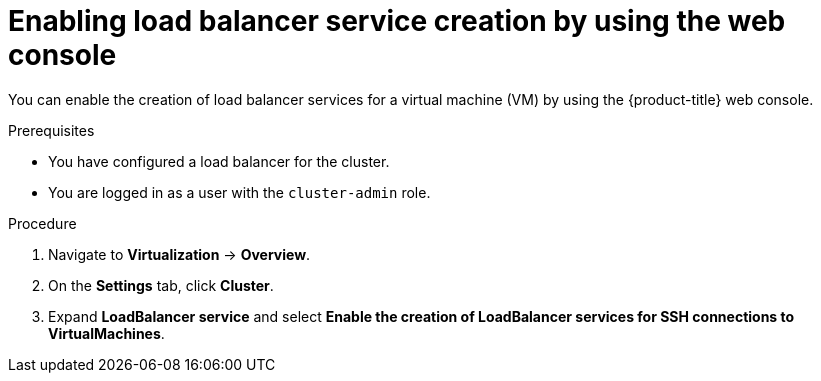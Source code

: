 // Module included in the following assemblies:
//
// * virt/virtual_machines/virt-accessing-vm-ssh.adoc

:_content-type: PROCEDURE
[id="virt-enabling-load-balancer-service-web_{context}"]
= Enabling load balancer service creation by using the web console

You can enable the creation of load balancer services for a virtual machine (VM) by using the {product-title} web console.

.Prerequisites

* You have configured a load balancer for the cluster.
* You are logged in as a user with the `cluster-admin` role.

.Procedure

. Navigate to *Virtualization* -> *Overview*.
. On the *Settings* tab, click *Cluster*.
. Expand *LoadBalancer service* and select *Enable the creation of LoadBalancer services for SSH connections to VirtualMachines*.